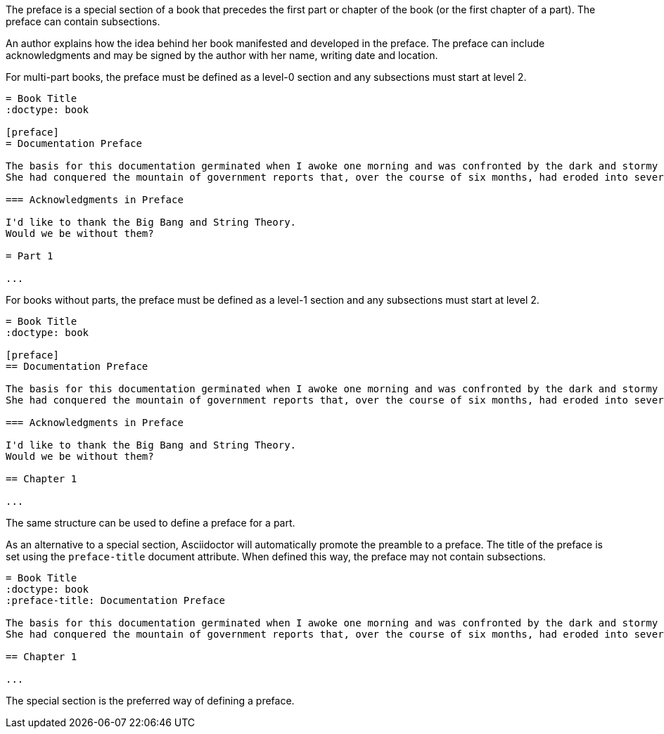 ////
Included in:

- user-manual
////

The preface is a special section of a book that precedes the first part or chapter of the book (or the first chapter of a part).
The preface can contain subsections.

An author explains how the idea behind her book manifested and developed in the preface.
The preface can include acknowledgments and may be signed by the author with her name, writing date and location.

For multi-part books, the preface must be defined as a level-0 section and any subsections must start at level 2.

----
= Book Title
:doctype: book

[preface]
= Documentation Preface

The basis for this documentation germinated when I awoke one morning and was confronted by the dark and stormy eyes of the chinchilla.
She had conquered the mountain of government reports that, over the course of six months, had eroded into several minor foothills and a creeping alluvial plain of loose papers.

=== Acknowledgments in Preface

I'd like to thank the Big Bang and String Theory.
Would we be without them?

= Part 1

...
----

For books without parts, the preface must be defined as a level-1 section and any subsections must start at level 2.

----
= Book Title
:doctype: book

[preface]
== Documentation Preface

The basis for this documentation germinated when I awoke one morning and was confronted by the dark and stormy eyes of the chinchilla.
She had conquered the mountain of government reports that, over the course of six months, had eroded into several minor foothills and a creeping alluvial plain of loose papers.

=== Acknowledgments in Preface

I'd like to thank the Big Bang and String Theory.
Would we be without them?

== Chapter 1

...
----

The same structure can be used to define a preface for a part.

As an alternative to a special section, Asciidoctor will automatically promote the preamble to a preface.
The title of the preface is set using the `preface-title` document attribute.
When defined this way, the preface may not contain subsections.

----
= Book Title
:doctype: book
:preface-title: Documentation Preface

The basis for this documentation germinated when I awoke one morning and was confronted by the dark and stormy eyes of the chinchilla.
She had conquered the mountain of government reports that, over the course of six months, had eroded into several minor foothills and a creeping alluvial plain of loose papers.

== Chapter 1

...
----

The special section is the preferred way of defining a preface.
